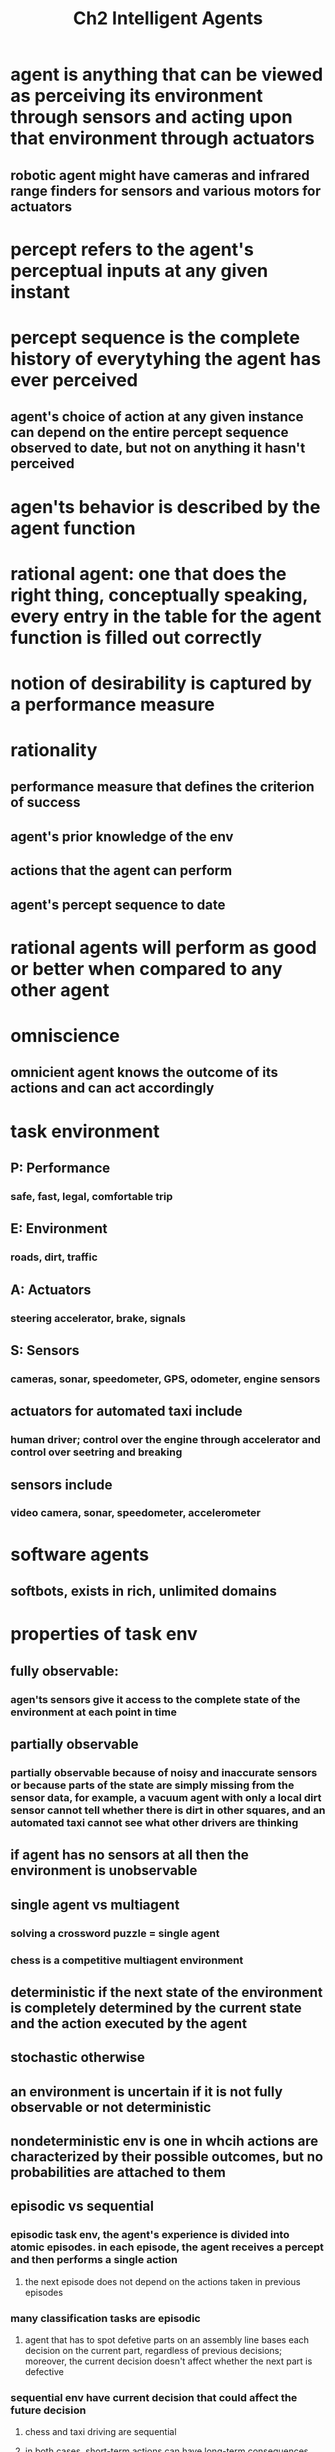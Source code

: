 #+TITLE: Ch2 Intelligent Agents

* agent is anything that can be viewed as perceiving its environment through sensors and acting upon that environment through actuators
** robotic agent might have cameras and infrared range finders for sensors and various motors for actuators
* percept refers to the agent's perceptual inputs at any given instant
* percept sequence is the complete history of everytyhing the agent has ever perceived
** agent's choice of action at any given instance can depend on the entire percept sequence observed to date, but not on anything it hasn't perceived
* agen'ts behavior is described by the agent function
* rational agent: one that does the right thing, conceptually speaking, every entry in the table for the agent function is filled out correctly
* notion of desirability is captured by a performance measure
* rationality
** performance measure that defines the criterion of success
** agent's prior knowledge of the env
** actions that the agent can perform
** agent's percept sequence to date
* rational agents will perform as good or better when compared to any other agent
* omniscience
** omnicient agent knows the outcome of its actions and can act accordingly
* task environment
** P: Performance
*** safe, fast, legal, comfortable trip
** E: Environment
*** roads, dirt, traffic
** A: Actuators
*** steering accelerator, brake, signals
** S: Sensors
*** cameras, sonar, speedometer, GPS, odometer, engine sensors
** actuators for automated taxi include
*** human driver; control over the engine through accelerator and control over seetring and breaking
** sensors include
*** video camera, sonar, speedometer, accelerometer
* software agents
** softbots, exists in rich, unlimited domains
* properties of task env
** fully observable:
*** agen'ts sensors give it access to the complete state of the environment at each point in time
** partially observable
*** partially observable because of noisy and inaccurate sensors or because parts of the state are simply missing from the sensor data, for example, a vacuum agent with only a local dirt sensor cannot tell whether there is dirt in other squares, and an automated taxi cannot see what other drivers are thinking
** if agent has no sensors at all then the environment is unobservable
** single agent vs multiagent
*** solving a crossword puzzle = single agent
*** chess is a competitive multiagent environment
** deterministic if the next state of the environment is completely determined by the current state and the action executed by the agent
** stochastic otherwise
** an environment is uncertain if it is not fully observable or not deterministic
** nondeterministic env is one in whcih actions are characterized by their possible outcomes, but no probabilities are attached to them
** episodic vs sequential
*** episodic task env, the agent's experience is divided into atomic episodes.  in each episode, the agent receives a percept and then performs a single action
**** the next episode does not depend on the actions taken in previous episodes
*** many classification tasks are episodic
**** agent that has to spot defetive parts on an assembly line bases each decision on the current part, regardless of previous decisions; moreover, the current decision doesn't affect whether the next part is defective
*** sequential env have current decision that could affect the future decision
**** chess and taxi driving are sequential
**** in both cases, short-term actions can have long-term consequences
** static vs dynamic
*** if the env can change while an agent is deliberating, then we say the env is dynamic for that agent
*** otherwise it is static
** if the env itself does not change with the passage of time but the agent's performance score does, then we say the env is semidynamic
*** taxi driving is clearly dynamic, chess when played with a clock is semidynamic.  crossword puzzles are static
** discrete vs continuous
*** applies to the state of the env, the way time is handled, and to the percepts and actions of the agent
*** chess env has a finite number of distinct states
**** also has a discrete set of percepts and actions
*** taxi driving is continuous-state and continuous-time problem
**** the speed and location of the taxi and of the other vehicles sweep through a range of continuous values and do so smoothly over time
**** the actions for driving also continuous
***** steering, angles, etc
**** input from digital camera is discrete, strictly speaking, but is typically treated as representing continuously varying intensities and locations
** known vs unknown
*** distinction refers not to the env itself, but to the agent's state of knowledge about the "laws of physics" of the env
*** in a known env, the outcomes for all actions are given
*** if env is unknown, the agent will have to learn how it works in order to make good decisions
* agent = architecture + program
* simple reflex agent
** select actions on the basis of the current percept, ignoring the rest of the percept history
** vacuum agent is simple reflex agent, because its decison is based only on the current location and on whether that location contains dirt
** condition-action rule
*** if car in front is braking; then initiate own breaking
** escape from infinite loops is possible if the agent can randomize its actions
* model based reflex agents
** best way to handle partial observability is for agent to keep track of the part of the world it can't see now
*** agent should maintain some soft of internal state that depends on the percept history and thereby reflects at least some of the unobserved aspects of the current state
*** braking problem:
**** internal state is not too extensive just the previous frame from the camera to check if brake lights are on
*** need some info about how the world evolves independently of the agent
*** need info about how the agent's own actions afffect the world
*** knowledge about how the world works is called a model of the world
** hard to determine the current state of a partially ovservable env exactly
*** agent makes its best guess
* goal based agents
** knowing something about the current state of the env is not always enough to decide what to do
** as well as state, agent needs some sort of goal information that describes situations that are desirable
** more flexible because the knowledge that supports its decisions is represented explicitly and can be modified
** agent's behavior can be changed easily to go to a different desitnation by specifying the destination as the goal
* utility based agents
** goals just provide a curde binary distinction between happy and unhappy
** more general performance measure is utility
** utility function is essentially an internalization of the performance measure
** solves the problem of multiple goals that can or cannot all be completed
*** complete the thing that brings the most utility
** rational utility-based agents choose the action that maximizes the expected utility of the action outcomes
*** expects to derive, on average, given the probabilities and utilities of each outcome
